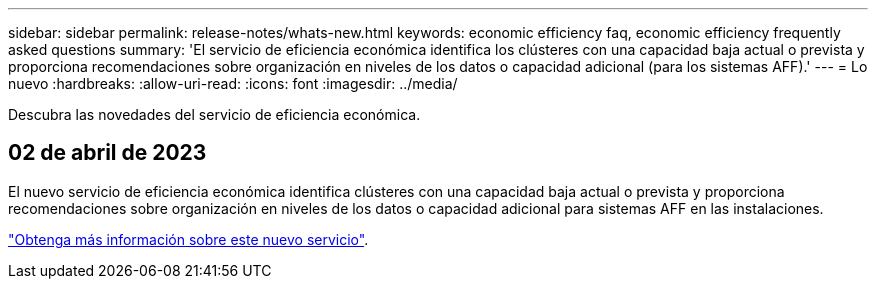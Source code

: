 ---
sidebar: sidebar 
permalink: release-notes/whats-new.html 
keywords: economic efficiency faq, economic efficiency frequently asked questions 
summary: 'El servicio de eficiencia económica identifica los clústeres con una capacidad baja actual o prevista y proporciona recomendaciones sobre organización en niveles de los datos o capacidad adicional (para los sistemas AFF).' 
---
= Lo nuevo
:hardbreaks:
:allow-uri-read: 
:icons: font
:imagesdir: ../media/


[role="lead"]
Descubra las novedades del servicio de eficiencia económica.



== 02 de abril de 2023

El nuevo servicio de eficiencia económica identifica clústeres con una capacidad baja actual o prevista y proporciona recomendaciones sobre organización en niveles de los datos o capacidad adicional para sistemas AFF en las instalaciones.

link:https://docs.netapp.com/us-en/bluexp-economic-efficiency/get-started/intro.html["Obtenga más información sobre este nuevo servicio"].
